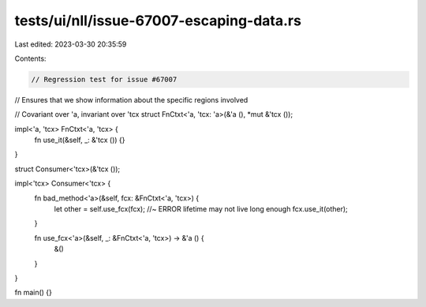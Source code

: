 tests/ui/nll/issue-67007-escaping-data.rs
=========================================

Last edited: 2023-03-30 20:35:59

Contents:

.. code-block:: rs

    // Regression test for issue #67007
// Ensures that we show information about the specific regions involved

// Covariant over 'a, invariant over 'tcx
struct FnCtxt<'a, 'tcx: 'a>(&'a (), *mut &'tcx ());

impl<'a, 'tcx> FnCtxt<'a, 'tcx> {
    fn use_it(&self, _: &'tcx ()) {}
}

struct Consumer<'tcx>(&'tcx ());

impl<'tcx> Consumer<'tcx> {
    fn bad_method<'a>(&self, fcx: &FnCtxt<'a, 'tcx>) {
        let other = self.use_fcx(fcx); //~ ERROR lifetime may not live long enough
        fcx.use_it(other);
    }

    fn use_fcx<'a>(&self, _: &FnCtxt<'a, 'tcx>) -> &'a () {
        &()
    }
}

fn main() {}


